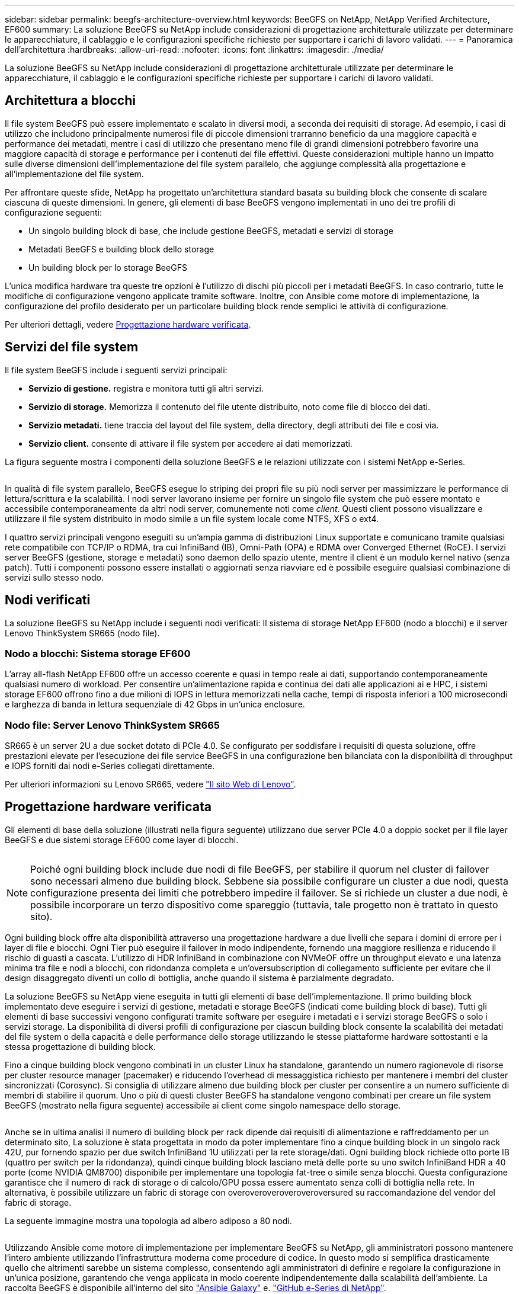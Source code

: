 ---
sidebar: sidebar 
permalink: beegfs-architecture-overview.html 
keywords: BeeGFS on NetApp, NetApp Verified Architecture, EF600 
summary: La soluzione BeeGFS su NetApp include considerazioni di progettazione architetturale utilizzate per determinare le apparecchiature, il cablaggio e le configurazioni specifiche richieste per supportare i carichi di lavoro validati. 
---
= Panoramica dell'architettura
:hardbreaks:
:allow-uri-read: 
:nofooter: 
:icons: font
:linkattrs: 
:imagesdir: ./media/


[role="lead"]
La soluzione BeeGFS su NetApp include considerazioni di progettazione architetturale utilizzate per determinare le apparecchiature, il cablaggio e le configurazioni specifiche richieste per supportare i carichi di lavoro validati.



== Architettura a blocchi

Il file system BeeGFS può essere implementato e scalato in diversi modi, a seconda dei requisiti di storage. Ad esempio, i casi di utilizzo che includono principalmente numerosi file di piccole dimensioni trarranno beneficio da una maggiore capacità e performance dei metadati, mentre i casi di utilizzo che presentano meno file di grandi dimensioni potrebbero favorire una maggiore capacità di storage e performance per i contenuti dei file effettivi. Queste considerazioni multiple hanno un impatto sulle diverse dimensioni dell'implementazione del file system parallelo, che aggiunge complessità alla progettazione e all'implementazione del file system.

Per affrontare queste sfide, NetApp ha progettato un'architettura standard basata su building block che consente di scalare ciascuna di queste dimensioni. In genere, gli elementi di base BeeGFS vengono implementati in uno dei tre profili di configurazione seguenti:

* Un singolo building block di base, che include gestione BeeGFS, metadati e servizi di storage
* Metadati BeeGFS e building block dello storage
* Un building block per lo storage BeeGFS


L'unica modifica hardware tra queste tre opzioni è l'utilizzo di dischi più piccoli per i metadati BeeGFS. In caso contrario, tutte le modifiche di configurazione vengono applicate tramite software. Inoltre, con Ansible come motore di implementazione, la configurazione del profilo desiderato per un particolare building block rende semplici le attività di configurazione.

Per ulteriori dettagli, vedere <<Progettazione hardware verificata>>.



== Servizi del file system

Il file system BeeGFS include i seguenti servizi principali:

* *Servizio di gestione.* registra e monitora tutti gli altri servizi.
* *Servizio di storage.* Memorizza il contenuto del file utente distribuito, noto come file di blocco dei dati.
* *Servizio metadati.* tiene traccia del layout del file system, della directory, degli attributi dei file e così via.
* *Servizio client.* consente di attivare il file system per accedere ai dati memorizzati.


La figura seguente mostra i componenti della soluzione BeeGFS e le relazioni utilizzate con i sistemi NetApp e-Series.

image:../media/beegfs-components.png[""]

In qualità di file system parallelo, BeeGFS esegue lo striping dei propri file su più nodi server per massimizzare le performance di lettura/scrittura e la scalabilità. I nodi server lavorano insieme per fornire un singolo file system che può essere montato e accessibile contemporaneamente da altri nodi server, comunemente noti come _client_. Questi client possono visualizzare e utilizzare il file system distribuito in modo simile a un file system locale come NTFS, XFS o ext4.

I quattro servizi principali vengono eseguiti su un'ampia gamma di distribuzioni Linux supportate e comunicano tramite qualsiasi rete compatibile con TCP/IP o RDMA, tra cui InfiniBand (IB), Omni-Path (OPA) e RDMA over Converged Ethernet (RoCE). I servizi server BeeGFS (gestione, storage e metadati) sono daemon dello spazio utente, mentre il client è un modulo kernel nativo (senza patch). Tutti i componenti possono essere installati o aggiornati senza riavviare ed è possibile eseguire qualsiasi combinazione di servizi sullo stesso nodo.



== Nodi verificati

La soluzione BeeGFS su NetApp include i seguenti nodi verificati: Il sistema di storage NetApp EF600 (nodo a blocchi) e il server Lenovo ThinkSystem SR665 (nodo file).



=== Nodo a blocchi: Sistema storage EF600

L'array all-flash NetApp EF600 offre un accesso coerente e quasi in tempo reale ai dati, supportando contemporaneamente qualsiasi numero di workload. Per consentire un'alimentazione rapida e continua dei dati alle applicazioni ai e HPC, i sistemi storage EF600 offrono fino a due milioni di IOPS in lettura memorizzati nella cache, tempi di risposta inferiori a 100 microsecondi e larghezza di banda in lettura sequenziale di 42 Gbps in un'unica enclosure.



=== Nodo file: Server Lenovo ThinkSystem SR665

SR665 è un server 2U a due socket dotato di PCIe 4.0. Se configurato per soddisfare i requisiti di questa soluzione, offre prestazioni elevate per l'esecuzione dei file service BeeGFS in una configurazione ben bilanciata con la disponibilità di throughput e IOPS forniti dai nodi e-Series collegati direttamente.

Per ulteriori informazioni su Lenovo SR665, vedere https://lenovopress.com/lp1269-thinksystem-sr665-server["Il sito Web di Lenovo"^].



== Progettazione hardware verificata

Gli elementi di base della soluzione (illustrati nella figura seguente) utilizzano due server PCIe 4.0 a doppio socket per il file layer BeeGFS e due sistemi storage EF600 come layer di blocchi.

image:../media/beegfs-design-image2-small.png[""]


NOTE: Poiché ogni building block include due nodi di file BeeGFS, per stabilire il quorum nel cluster di failover sono necessari almeno due building block. Sebbene sia possibile configurare un cluster a due nodi, questa configurazione presenta dei limiti che potrebbero impedire il failover. Se si richiede un cluster a due nodi, è possibile incorporare un terzo dispositivo come spareggio (tuttavia, tale progetto non è trattato in questo sito).

Ogni building block offre alta disponibilità attraverso una progettazione hardware a due livelli che separa i domini di errore per i layer di file e blocchi. Ogni Tier può eseguire il failover in modo indipendente, fornendo una maggiore resilienza e riducendo il rischio di guasti a cascata. L'utilizzo di HDR InfiniBand in combinazione con NVMeOF offre un throughput elevato e una latenza minima tra file e nodi a blocchi, con ridondanza completa e un'oversubscription di collegamento sufficiente per evitare che il design disaggregato diventi un collo di bottiglia, anche quando il sistema è parzialmente degradato.

La soluzione BeeGFS su NetApp viene eseguita in tutti gli elementi di base dell'implementazione. Il primo building block implementato deve eseguire i servizi di gestione, metadati e storage BeeGFS (indicati come building block di base). Tutti gli elementi di base successivi vengono configurati tramite software per eseguire i metadati e i servizi storage BeeGFS o solo i servizi storage. La disponibilità di diversi profili di configurazione per ciascun building block consente la scalabilità dei metadati del file system o della capacità e delle performance dello storage utilizzando le stesse piattaforme hardware sottostanti e la stessa progettazione di building block.

Fino a cinque building block vengono combinati in un cluster Linux ha standalone, garantendo un numero ragionevole di risorse per cluster resource manager (pacemaker) e riducendo l'overhead di messaggistica richiesto per mantenere i membri del cluster sincronizzati (Corosync). Si consiglia di utilizzare almeno due building block per cluster per consentire a un numero sufficiente di membri di stabilire il quorum. Uno o più di questi cluster BeeGFS ha standalone vengono combinati per creare un file system BeeGFS (mostrato nella figura seguente) accessibile ai client come singolo namespace dello storage.

image:../media/beegfs-design-image3.png[""]

Anche se in ultima analisi il numero di building block per rack dipende dai requisiti di alimentazione e raffreddamento per un determinato sito, La soluzione è stata progettata in modo da poter implementare fino a cinque building block in un singolo rack 42U, pur fornendo spazio per due switch InfiniBand 1U utilizzati per la rete storage/dati. Ogni building block richiede otto porte IB (quattro per switch per la ridondanza), quindi cinque building block lasciano metà delle porte su uno switch InfiniBand HDR a 40 porte (come NVIDIA QM8700) disponibile per implementare una topologia fat-tree o simile senza blocchi. Questa configurazione garantisce che il numero di rack di storage o di calcolo/GPU possa essere aumentato senza colli di bottiglia nella rete. In alternativa, è possibile utilizzare un fabric di storage con overoveroveroveroveroversured su raccomandazione del vendor del fabric di storage.

La seguente immagine mostra una topologia ad albero adiposo a 80 nodi.

image:../media/beegfs-design-image4.png[""]

Utilizzando Ansible come motore di implementazione per implementare BeeGFS su NetApp, gli amministratori possono mantenere l'intero ambiente utilizzando l'infrastruttura moderna come procedure di codice. In questo modo si semplifica drasticamente quello che altrimenti sarebbe un sistema complesso, consentendo agli amministratori di definire e regolare la configurazione in un'unica posizione, garantendo che venga applicata in modo coerente indipendentemente dalla scalabilità dell'ambiente. La raccolta BeeGFS è disponibile all'interno del sito https://galaxy.ansible.com/netapp_eseries/beegfs["Ansible Galaxy"^] e. https://github.com/netappeseries/beegfs/["GitHub e-Series di NetApp"^].
